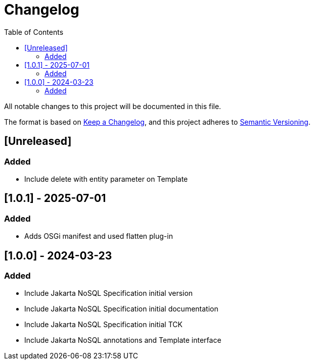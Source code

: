 = Changelog
:toc: auto

All notable changes to this project will be documented in this file.

The format is based on https://keepachangelog.com/en/1.0.0/[Keep a Changelog],
and this project adheres to https://semver.org/spec/v2.0.0.html[Semantic Versioning].

== [Unreleased]

=== Added

- Include delete with entity parameter on Template

== [1.0.1] - 2025-07-01

=== Added

- Adds OSGi manifest and used flatten plug-in

== [1.0.0] - 2024-03-23

=== Added

- Include Jakarta NoSQL Specification initial version
- Include Jakarta NoSQL Specification initial documentation
- Include Jakarta NoSQL Specification initial TCK
- Include Jakarta NoSQL annotations and Template interface

